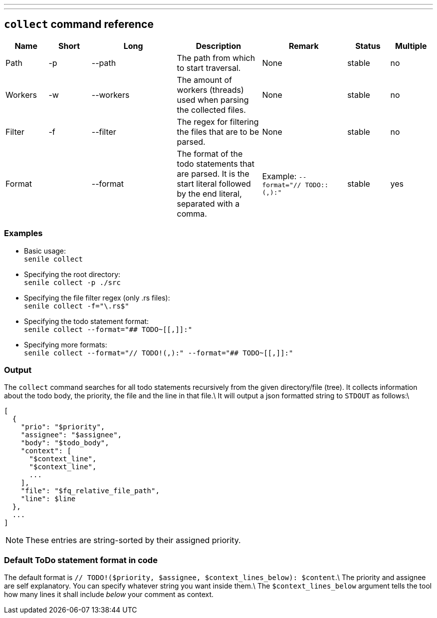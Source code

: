 ---
:doctype: article
:date: 2021-10-10
:draft: false
---

== `collect` command reference

[cols="1,1,2,2,2,1,1"]
|===
|Name|Short|Long|Description|Remark|Status|Multiple

|Path|-p|--path|The path from which to start traversal.|None|stable|no
|Workers|-w|--workers|The amount of workers (threads) used when parsing the collected files.|None|stable|no
|Filter|-f|--filter|The regex for filtering the files that are to be parsed.|None|stable|no
|Format||--format|The format of the todo statements that are parsed. It is the start literal followed by the end literal, separated with a comma.|Example: `--format="// TODO::(,):"`|stable|yes
|===

=== Examples
- Basic usage: +
`senile collect`
- Specifying the root directory: +
`senile collect -p ./src`
- Specifying the file filter regex (only .rs files): +
`senile collect -f="\.rs$"`
- Specifying the todo statement format: +
`senile collect --format="## TODO~[[,]]:"`
- Specifying more formats: +
`senile collect --format="// TODO!(,):" --format="## TODO~[[,]]:"`

=== Output

The `collect` command searches for all todo statements recursively from the given directory/file (tree). It collects information about the todo body, the priority, the file and the line in that file.\
It will output a json formatted string to `STDOUT` as follows:\
```json
[
  {
    "prio": "$priority",
    "assignee": "$assignee",
    "body": "$todo_body",
    "context": [
      "$context_line",
      "$context_line",
      ...
    ],
    "file": "$fq_relative_file_path",
    "line": $line
  },
  ...
]
```
NOTE: These entries are string-sorted by their assigned priority.


=== Default ToDo statement format in code

The default format is `// TODO!($priority, $assignee, $context_lines_below): $content`.\
The priority and assignee are self explanatory. You can specify whatever string you want inside them.\
The `$context_lines_below` argument tells the tool how many lines it shall include _below_ your comment as context.
